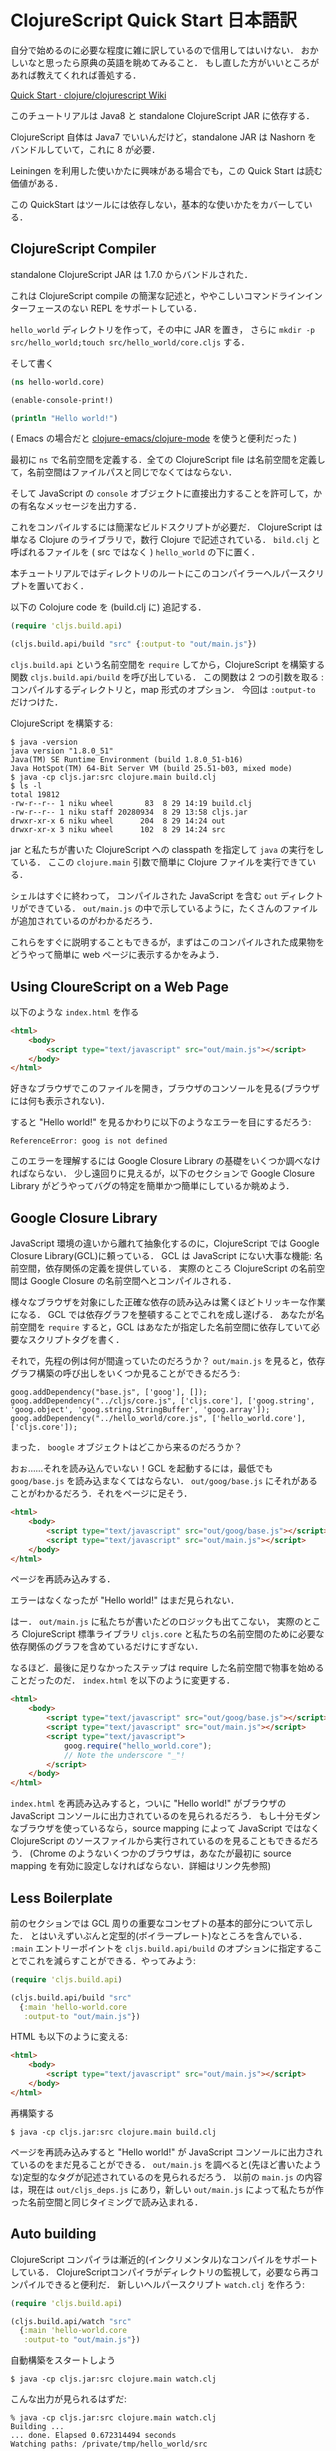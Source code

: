 * ClojureScript Quick Start 日本語訳

自分で始めるのに必要な程度に雑に訳しているので信用してはいけない．
おかしいなと思ったら原典の英語を眺めてみること．
もし直した方がいいところがあれば教えてくれれば善処する．

[[https://github.com/clojure/clojurescript/wiki/Quick-Start][Quick Start · clojure/clojurescript Wiki]]

このチュートリアルは Java8 と standalone ClojureScript JAR に依存する．

ClojureScript 自体は Java7 でいいんだけど，standalone JAR は Nashorn をバンドルしていて，これに 8 が必要．

Leiningen を利用した使いかたに興味がある場合でも，この Quick Start は読む価値がある．

この QuickStart はツールには依存しない，基本的な使いかたをカバーしている．

** ClojureScript Compiler

standalone ClojureScript JAR は 1.7.0 からバンドルされた．

これは ClojureScript compile の簡潔な記述と，ややこしいコマンドラインインターフェースのない REPL をサポートしている．

=hello_world= ディレクトリを作って，その中に JAR を置き，
さらに =mkdir -p src/hello_world;touch src/hello_world/core.cljs= する．

そして書く

#+begin_src clojure
(ns hello-world.core)

(enable-console-print!)

(println "Hello world!")
#+end_src

( Emacs の場合だと [[https://github.com/clojure-emacs/clojure-mode][clojure-emacs/clojure-mode]] を使うと便利だった )

最初に =ns= で名前空間を定義する．全ての ClojureScript file は名前空間を定義して，名前空間はファイルパスと同じでなくてはならない．

そして JavaScript の =console= オブジェクトに直接出力することを許可して，かの有名なメッセージを出力する．

これをコンパイルするには簡潔なビルドスクリプトが必要だ．
ClojureScript は単なる Clojure のライブラリで，数行 Clojure で記述されている．
=bild.clj= と呼ばれるファイルを ( src ではなく ) =hello_world= の下に置く．

本チュートリアルではディレクトリのルートにこのコンパイラーヘルパースクリプトを置いておく．

以下の Colojure code を (build.clj に) 追記する．

#+begin_src clojure
(require 'cljs.build.api)

(cljs.build.api/build "src" {:output-to "out/main.js"})
#+end_src

=cljs.build.api= という名前空間を =require= してから，ClojureScript を構築する関数 =cljs.build.api/build= を呼び出している．
この関数は 2 つの引数を取る : コンパイルするディレクトリと，map 形式のオプション．
今回は =:output-to= だけつけた．

ClojureScript を構築する:

#+begin_src
$ java -version
java version "1.8.0_51"
Java(TM) SE Runtime Environment (build 1.8.0_51-b16)
Java HotSpot(TM) 64-Bit Server VM (build 25.51-b03, mixed mode)
$ java -cp cljs.jar:src clojure.main build.clj
$ ls -l
total 19812
-rw-r--r-- 1 niku wheel       83  8 29 14:19 build.clj
-rw-r--r-- 1 niku staff 20280934  8 29 13:58 cljs.jar
drwxr-xr-x 6 niku wheel      204  8 29 14:24 out
drwxr-xr-x 3 niku wheel      102  8 29 14:24 src
#+end_src

jar と私たちが書いた ClojureScript への classpath を指定して =java= の実行をしている．
ここの =clojure.main= 引数で簡単に Clojure ファイルを実行できている．

シェルはすぐに終わって， コンパイルされた JavaScript を含む =out= ディレクトリができている．
=out/main.js= の中で示しているように，たくさんのファイルが追加されているのがわかるだろう．

これらをすぐに説明することもできるが，まずはこのコンパイルされた成果物をどうやって簡単に web ページに表示するかをみよう．

** Using CloureScript on a Web Page

以下のような =index.html= を作る

#+begin_src html
<html>
    <body>
        <script type="text/javascript" src="out/main.js"></script>
    </body>
</html>
#+end_src

好きなブラウザでこのファイルを開き，ブラウザのコンソールを見る(ブラウザには何も表示されない)．

すると "Hello world!" を見るかわりに以下のようなエラーを目にするだろう:

#+begin_src
ReferenceError: goog is not defined
#+end_src

このエラーを理解するには Google Closure Library の基礎をいくつか調べなければならない．
少し遠回りに見えるが，以下のセクションで Google Closure Library がどうやってバグの特定を簡単かつ簡単にしているか眺めよう．

** Google Closure Library

JavaScript 環境の違いから離れて抽象化するのに，ClojureScript では Google Closure Library(GCL)に頼っている．
GCL は JavaScript にない大事な機能: 名前空間，依存関係の定義を提供している．
実際のところ ClojureScript の名前空間は Google Closure の名前空間へとコンパイルされる．

様々なブラウザを対象にした正確な依存の読み込みは驚くほどトリッキーな作業になる．
GCL では依存グラフを整頓することでこれを成し遂げる．
あなたが名前空間を =require= すると，GCL はあなたが指定した名前空間に依存していて必要なスクリプトタグを書く．

それで，先程の例は何が間違っていたのだろうか？
=out/main.js= を見ると，依存グラフ構築の呼び出しをいくつか見ることができるだろう:

#+begin_src
goog.addDependency("base.js", ['goog'], []);
goog.addDependency("../cljs/core.js", ['cljs.core'], ['goog.string', 'goog.object', 'goog.string.StringBuffer', 'goog.array']);
goog.addDependency("../hello_world/core.js", ['hello_world.core'], ['cljs.core']);
#+end_src

まった． =boogle= オブジェクトはどこから来るのだろうか？

おぉ……それを読み込んでいない！GCL を起動するには，最低でも =goog/base.js= を読み込まなくてはならない．
=out/goog/base.js= にそれがあることがわかるだろう．それをページに足そう．

#+begin_src html
<html>
    <body>
        <script type="text/javascript" src="out/goog/base.js"></script>
        <script type="text/javascript" src="out/main.js"></script>
    </body>
</html>
#+end_src

ページを再読み込みする．

エラーはなくなったが "Hello world!" はまだ見られない．

はー． =out/main.js= に私たちが書いたどのロジックも出てこない，
実際のところ ClojureScript 標準ライブラリ =cljs.core= と私たちの名前空間のために必要な依存関係のグラフを含めているだけにすぎない．

なるほど．最後に足りなかったステップは require した名前空間で物事を始めることだったのだ．
=index.html= を以下のように変更する．

#+begin_src html
<html>
    <body>
        <script type="text/javascript" src="out/goog/base.js"></script>
        <script type="text/javascript" src="out/main.js"></script>
        <script type="text/javascript">
            goog.require("hello_world.core");
            // Note the underscore "_"!
        </script>
    </body>
</html>
#+end_src

=index.html= を再読み込みすると，ついに "Hello world!" がブラウザの JavaScript コンソールに出力されているのを見られるだろう．
もし十分モダンなブラウザを使っているなら，source mapping によって JavaScript ではなく ClojureScript のソースファイルから実行されているのを見ることもできるだろう．
(Chrome のようないくつかのブラウザは，あなたが最初に source mapping を有効に設定しなければならない．詳細はリンク先参照)

** Less Boilerplate

前のセクションでは GCL 周りの重要なコンセプトの基本的部分について示した．
とはいえずいぶんと定型的(ボイラープレート)なところを含んでいる．
=:main= エントリーポイントを =cljs.build.api/build= のオプションに指定することでこれを減らすことができる．やってみよう:

#+begin_src clojure
(require 'cljs.build.api)

(cljs.build.api/build "src"
  {:main 'hello-world.core
   :output-to "out/main.js"})
#+end_src

HTML も以下のように変える:

#+begin_src html
<html>
    <body>
        <script type="text/javascript" src="out/main.js"></script>
    </body>
</html>
#+end_src

再構築する

#+begin_src shell
$ java -cp cljs.jar:src clojure.main build.clj
#+end_src

ページを再読み込みすると "Hello world!" が JavaScript コンソールに出力されているのをまだ見ることができる．
=out/main.js= を調べると(先ほど書いたような)定型的なタグが記述されているのを見られるだろう．
以前の =main.js= の内容は，現在は =out/cljs_deps.js= にあり，新しい =out/main.js= によって私たちが作った名前空間と同じタイミングで読み込まれる．

** Auto building

ClojureScript コンパイラは漸近的(インクリメンタル)なコンパイルをサポートしている．
ClojureScriptコンパイラがディレクトリの監視して，必要なら再コンパイルできると便利だ．
新しいヘルパースクリプト =watch.clj= を作ろう:

#+begin_src clojure
(require 'cljs.build.api)

(cljs.build.api/watch "src"
  {:main 'hello-world.core
   :output-to "out/main.js"})
#+end_src

自動構築をスタートしよう

#+begin_src shell
$ java -cp cljs.jar:src clojure.main watch.clj
#+end_src

こんな出力が見られるはずだ:

#+begin_src shell
% java -cp cljs.jar:src clojure.main watch.clj
Building ...
... done. Elapsed 0.672314494 seconds
Watching paths: /private/tmp/hello_world/src
#+end_src

=src/hello_world/core.cljs= を編集すると，再コンパイルしている出力が見られるだろう．

次のセクションに進む前に，(Ctrl-C を使って)自動構築を終わらせよう．

** Browser REPL

生産的な Lisp 体験を REPL(Read-Eval-Print-Loop) を抜きに想像するのは難しい．
ClojureScript は組み込みで Node.js, Rhino, Nashorn, そしてブラウザの REPL を提供している．

私たちのプロジェクトでブラウザ REPL を動かしてみよう．

まず，rlwrap というものをインストールすることをおすすめしている．OSX だと brew で =brew install rlwrap= するのが最も簡単だ．

REPL script である =repl.clj= を作ろう:

#+begin_src clojure
(require 'cljs.repl)
(require 'cljs.build.api)
(require 'cljs.repl.browser)

(cljs.build.api/build "src"
  {:main 'hello-world.core
   :output-to "out/main.js"
   :verbose true})

(cljs.repl/repl (cljs.repl.browser/repl-env)
  :watch "src"
  :output-dir "out")
#+end_src

REPL を構築する前に最低一回はビルドする．

REPL は常に同じ方法で構築される．
=cljs.repl/repl= に渡される最初の引数は REPL を評価する環境 (Node.js, Rhino, Nashorn, ブラウザ ) だ，
次の引数は =cljs.build.api/build= に渡すのと同じように，REPL の(動作)仕様を決めるようなオプションになっている．

=:watch= オプションをソースディレクトリに対して指定しているのに注意すること．
自動ビルドプロセスをREPLと一緒に動かすことができて便利だ．
自動ビルドプロセスは動作を =out/watch.log= に書き出すので， =tail -f out/watch.log= することができる．

=:output-dir= も指定しているので，REPL はビルドにより生成されたコンパイル済ファイルを再利用する．

ブラウザで REPL を使うためにソースも変更しなければならない:

#+begin_src clojure
(ns hello-world.core
  (:require [clojure.browser.repl :as repl]))

(defonce conn
  (repl/connect "http://localhost:9000/repl"))

(enable-console-print!)

(println "Hello world!")
#+end_src

接続を =defonce= で作る．これはコネクションを一度だけ構築することを保証する - 私たちは開発のときに名前空間をリロードするだろうけれども，複数のコネクションはいらない．

試そう:

#+begin_src shell
$ rlwrap java -cp cljs.jar:src clojure.main repl.clj
#+end_src

最初は REPL コミュニケーションスクリプトをビルドする必要があるのでいつもより遅い．
Google Closure Compiler による無害な =WARNING= を見ることになるかもしれないが，無視してよい．
最終的に以下のメッセージを見るだろう:

#+begin_src
Waiting for browser to connect ...
#+end_src

ブラウザで =http://localhost:9000= を開く．

REPL が動くだろう．(ブラウザではなく，ターミナルの方で動くことに注意)

=(+ 1 2)= のような簡単な式を評価してみよう．

(もし REPL がすぐに繋がらなければ，何回かブラウザを再読み込みしてみること．
REPL のタブにブラウザのフォーカスが当っていないと遅くなるかもしれない．
何かの理由で REPL が固まってしまったら，ページを再読み込みすること)

自動ビルドの状況は新しいターミナルで =tail -f out/watch.log= を動かすと見られる．

=(first [1 2 3])= や =(doc first)= や =(source first)= などの式を評価してみよう．

=src/hello_world/core.cljs= を以下のように書き変える:

#+begin_src clojure
(ns hello-world.core
  (:require [clojure.browser.repl :as repl]))

(defonce conn
  (repl/connect "http://localhost:9000/repl"))

(enable-console-print!)

(println "Hello world!")

;; ADDED
(defn foo [a b]
  (+ a b))
#+end_src

REPL プロンプトで =(require '[hello-world.core :as hello])= を評価して名前空間を require する．
それから =(hello/foo 2 3)= の評価を試すと， =5= の結果が得られるだろう．

=foo= の =+= を =*= に変えてみる．

#+begin_src clojure
(ns hello-world.core
  (:require [clojure.browser.repl :as repl]))

(defonce conn
  (repl/connect "http://localhost:9000/repl"))

(enable-console-print!)

(println "Hello world!")

(defn foo [a b]
  (* a b)) ;; CHANGED
#+end_src

require のキーワードに =:reload= をつけて REPL で新しい定義をすると強制的にリロードする．
=(require '[hello-world.core :as hello] :reload)= して =(hello/foo 2 3)= を試すと =6= が返ってくる．

間違えた入力を試してみよう． =(ffirst [1])= と評価する．
JavaScript ではなく，ClojureScript でのソースの場所が示されたスタックトレースを得るだろう．
これで容易にデバッグできる．

** Production Builds

たくさんの JavaScript コンテンツが =out= にあるのを見たかもしれない．
幸いなことに ClojureScript コンパイラは Google Closure Compiler へと適したアウトプットを生成する．
Google Closure Compiler は複数の最適化ができるが，
ブラウザベースのクライアントにとって最も重要な最適化は最小化(ミニファイ)とデッドコードの除去だ．

以下のような =release.clj= という新しいヘルパービルドスクリプトを作ろう:

#+begin_src clojure
(require 'cljs.build.api)

(cljs.build.api/build "src"
  {:output-to "out/main.js"
   :optimizations :advanced})

(System/exit 0)
#+end_src

=:advanced= な最適化しているときは，一つの JavaScript 成果物になるので =:main= が必要ない．
=(System/exit 0)= も足した．これは Google Closure Compiler がスレッドプールを作りシャットダウンしないためだ - そこで，exit することで作業完了を知る．

開発に使っていた REPL のところを =src/hello_world/core.cljs= から消そう:

#+begin_src clojure
(ns hello-world.core)

(enable-console-print!)

(println "Hello world!")
#+end_src

そしてリリースビルドを作る:

#+begin_src
$ java -cp cljs.jar:src clojure.main release.clj
#+end_src

このプロセスはすごく長くかかる．それこそが開発のときにこのモードでのコンパイルをしない理由だ．

=index.html= を開くと =Hello world!= がちゃんと表示されているのが見られるだろう．

=out/main.js= を調べる，ファイルサイズは大体 80K くらいだ．もしこのファイルを zip 化すると大体 19K になる．
これは驚くことに jQuery に依存するよりも小さい．
ClojureScript を使うときは ClojureScript の標準ライブラリ(10KLOC)と Google Closure Library(300KLOC) へ暗黙的に依存しているのだけど，使わないコードの削除が効いている．感謝しよう．

** Running ClojureScript on Node.js

Node.js をインストールする．方法は Node.js の wiki をみること．
現在の最新安定版 (=0.12.x=) しかサポートしていない．
=src/hello_world/core.cljs= はこのようにする:

#+begin_src clojure
(ns hello-world.core
  (:require [cljs.nodejs :as nodejs]))

(nodejs/enable-util-print!)

(defn -main [& args]
  (println "Hello world!"))

(set! *main-cli-fn* -main)
#+end_src

=node.clj= というビルドヘルパーを作る:

#+begin_src clojure
(require 'cljs.build.api)

(cljs.build.api/build "src"
  {:main 'hello-world.core
   :output-to "main.js"
   :target :nodejs})
#+end_src

今までとの違いは =:nodejs= ターゲットを指定したことと， =main.js= を =out= ディレクトリに出力しなくなった．
これは Node.js が JavaScript のソースファイルを分析するのに大事なことだ．

Node.js にはソースマッピングの素晴らしいサポートがある．それを有効化するには =source-map-support= をインストールするだけでよい:

#+begin_src
$ npm install source-map-support
#+end_src

それでは Node プロジェクトをビルドしてみよう:

#+begin_src
$ java -cp cljs.jar:src clojure.main node.clj
#+end_src

ファイルの実行は

#+begin_src
$ node main.js
#+end_src

でできる．

** Node.js REPL

Node.js の REPL を動かすのはブラウザの REPL を動かすのより簡潔にできる．
以下のような =node_repl.clj= と呼ばれるヘルパファイルを作ろう:

#+begin_src clojure
(require 'cljs.repl)
(require 'cljs.build.api)
(require 'cljs.repl.node)

(cljs.build.api/build "src"
  {:main 'hello-world.core
   :output-to "out/main.js"
   :verbose true})

(cljs.repl/repl (cljs.repl.node/repl-env)
  :watch "src"
  :output-dir "out")
#+end_src

=src/hello_world/core.cljs= には (ブラウザ REPL とは異なり) REPL に関係したものを追加しなくてよい．

REPL を動かしてみる:

#+begin_src
$ rlwrap java -cp cljs.jar:src clojure.main node_repl.clj
#+end_src

以前の章でブラウザ REPL にやったことは Node.js REPL でも動くはずだ．

** Dependencies

ClojureScript は ClojureScript と JavaScript の依存を含めるために様々な種類のオプションをサポートしている(詳しくは wiki の Dependencies を参照のこと)．
しかし最も簡潔なアプローチは classpath 上にある packaged JAR に含めてしまうことだ．
CLJSJS は，どのように依存を扱うかの例を見せるには十分な程度の，JavaScript ライブラリをとりまとめるよくできた機能を提供する．

React は ClojureScript のプロジェクトで人気のある依存ライブラリだ．
CLJSJS でもあるバージョンをバンドルしている．どのように含めているか見よう:

Clojars から JAR をとってくる:

以下のような React のプロパティが必要となる簡潔なプログラムを書こう:

#+begin_src clojure
(ns hello-world.core
  (:require cljsjs.react))

(enable-console-print!)

(println "Hello React!")
#+end_src

プロジェクトを再ビルドする．このとき CLJSJS React JAR をクラスパスに含めるようにコマンドを拡張する．

#+begin_src
$ java -cp cljs.jar:src:react-0.12.2-8.jar clojure.main build.clj
#+end_src

もし =index.html= を再読み込みすると React を読み込めたというログを見ることだろう．

いくつかの依存があるなら，それらを =lib= というフォルダに入れる規約がある．そしてスクリプトをこのように動かす:

#+begin_src
$ java -cp 'cljs.jar:lib/*:src' clojure.main build.clj
#+end_src

Maven か Leiningen といった依存管理を使うと，依存グラフはより洗練される．
理解しやすいチュートリアルを見るには Wiki の Dependencies を参照のこと．
ここでは基本だけおさえる．

** Leiningen

上でみてきた全てのコマンドは Leiningen の =run= 機能で実行できる．
Leiningen を使うとクラスパスを明示する必要がない．
例えば REPL はプロジェクトのディレクトリからこんな感じで行えばよい．

#+begin_src
$ lein run -m clojure.main repl.clj
#+end_src

** Maven

Leiningen と同じように，Maven もこれまで挙げたようなスクリプトの実行にクラスパスを指定せずに実行できる．
=pom.xml= へ =clojure-maven-plugin= を追加する．

#+begin_src xml
<project xmlns="..."
         xsi:schemaLocation="....">
    <modelVersion>4.0.0</modelVersion>
    ...
    <build>
        <plugins>
            <plugin>
                <groupId>com.theoryinpractise</groupId>
                <artifactId>clojure-maven-plugin</artifactId>
                <version>1.7.1</version>
                <extensions>true</extensions>
            </plugin>
        </plugins>
    </build>
    ...
</project>
#+end_src

そして =clojure:run= タスクを動かすと REPL を開始できる:

#+begin_src
$ mvn clojure:run -Dclojure.script=repl.clj
#+end_src
